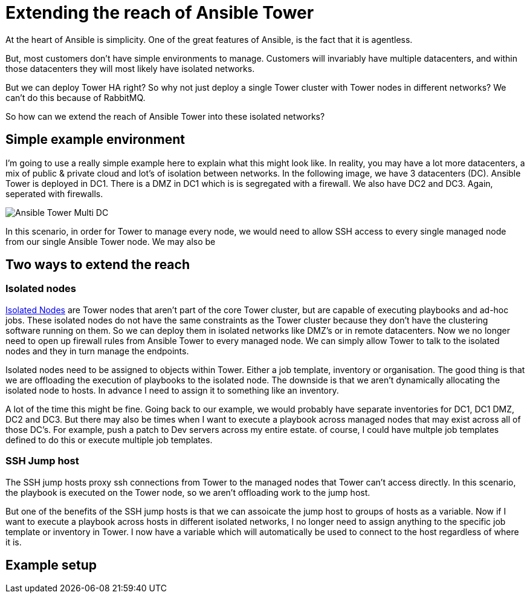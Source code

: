 = Extending the reach of Ansible Tower

At the heart of Ansible is simplicity. One of the great features of Ansible, is the fact that it is agentless. 

But, most customers don't have simple environments to manage. Customers will invariably have multiple datacenters, and within those datacenters they will most likely have isolated networks. 

But we can deploy Tower HA right? So why not just deploy a single Tower cluster with Tower nodes in different networks? We can't do this because of RabbitMQ.

So how can we extend the reach of Ansible Tower into these isolated networks?

== Simple example environment

I'm going to use a really simple example here to explain what this might look like. In reality, you may have a lot more datacenters, a mix of public & private cloud and lot's of isolation between networks. In the following image, we have 3 datacenters (DC). Ansible Tower is deployed in DC1. There is a DMZ in DC1 which is is segregated with a firewall. We also have DC2 and DC3. Again, seperated with firewalls.


image::https://cloudautomation.pharriso.co.uk/images/Ansible Tower Multi DC.png[]

In this scenario, in order for Tower to manage every node, we would need to allow SSH access to every single managed node from our single Ansible Tower node. We may also be 

== Two ways to extend the reach

=== Isolated nodes 

https://docs.ansible.com/ansible-tower/latest/html/administration/clustering.html[Isolated Nodes] are Tower nodes that aren't part of the core Tower cluster, but are capable of executing playbooks and ad-hoc jobs. These isolated nodes do not have the same constraints as the Tower cluster because they don't have the clustering software running on them. So we can deploy them in isolated networks like DMZ's or in remote datacenters. Now we no longer need to open up firewall rules from Ansible Tower to every managed node. We can simply allow Tower to talk to the isolated nodes and they in turn manage the endpoints.

Isolated nodes need to be assigned to objects within Tower. Either a job template, inventory or organisation. The good thing is that we are offloading the execution of playbooks to the isolated node. The downside is that we aren't dynamically allocating the isolated node to hosts. In advance I need to assign it to something like an inventory. 

A lot of the time this might be fine. Going back to our example, we would probably have separate inventories for DC1, DC1 DMZ, DC2 and DC3. But there may also be times when I want to execute a playbook across managed nodes that may exist across all of those DC's. For example, push a patch to Dev servers across my entire estate. of course, I could have multple job templates defined to do this or execute multiple job templates.

=== SSH Jump host

The SSH jump hosts proxy ssh connections from Tower to the managed nodes that Tower can't access directly. In this scenario, the playbook is executed on the Tower node, so we aren't offloading work to the jump host. 

But one of the benefits of the SSH jump hosts is that we can assoicate the jump host to groups of hosts as a variable. Now if I want to execute a playbook across hosts in different isolated networks, I no longer need to assign anything to the specific job template or inventory in Tower. I now have a variable which will automatically be used to connect to the host regardless of where it is.

== Example setup


